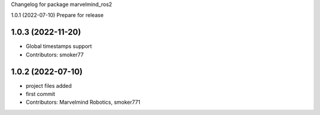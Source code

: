 Changelog for package marvelmind_ros2


1.0.1 (2022-07-10)
Prepare for release

1.0.3 (2022-11-20)
------------------
* Global timestamps support
* Contributors: smoker77

1.0.2 (2022-07-10)
------------------
* project files added
* first commit
* Contributors: Marvelmind Robotics, smoker771
